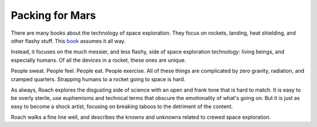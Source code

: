 Packing for Mars
================

There are many books about the technology of space exploration.
They focus on rockets,
landing,
heat shielding,
and other flashy stuff.
This 
book_
assumes it all way.

Instead,
it focuses on the much messier,
and less flashy,
side of space exploration technology:
living beings,
and especially humans.
Of all the devices in a rocket,
these ones are unique.

People sweat.
People feel.
People eat.
People exercise.
All of these things are complicated
by zero gravity,
radiation,
and cramped quarters.
Strapping humans to a rocket going to space is hard.

As always,
Roach explores the disgusting side of science
with an open and frank tone that is hard to match.
It is easy to be overly sterile,
use euphemisms and technical terms
that obscure the emotionality of what's going on.
But it is just as easy to become a shock artist,
focusing on breaking taboos to the detriment of the content.

Roach walks a fine line well,
and describes the knowns and unknowns related
to crewed space exploration.




.. _book: https://openlibrary.org/works/OL15272404W/Packing_for_Mars

